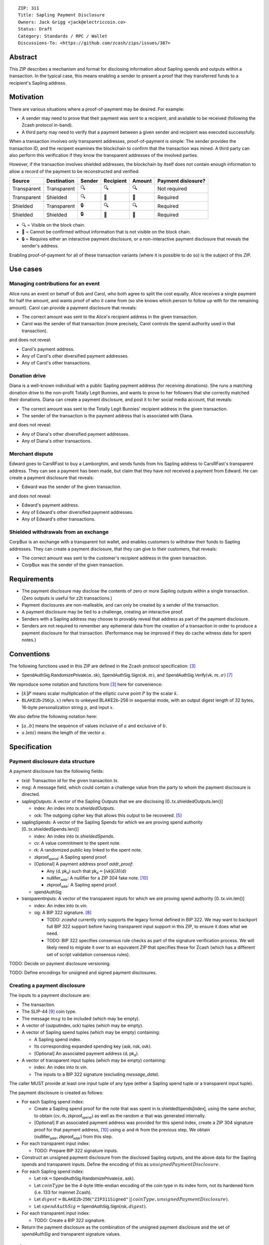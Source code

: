 ::

  ZIP: 311
  Title: Sapling Payment Disclosure
  Owners: Jack Grigg <jack@electriccoin.co>
  Status: Draft
  Category: Standards / RPC / Wallet
  Discussions-To: <https://github.com/zcash/zips/issues/387>


Abstract
========

This ZIP describes a mechanism and format for disclosing information about Sapling spends
and outputs within a transaction. In the typical case, this means enabling a sender to
present a proof that they transferred funds to a recipient's Sapling address.


Motivation
==========

There are various situations where a proof-of-payment may be desired. For example:

- A sender may need to prove that their payment was sent to a recipient, and available to
  be received (following the Zcash protocol in-band).
- A third party may need to verify that a payment between a given sender and recipient was
  executed successfully.

When a transaction involves only transparent addresses, proof-of-payment is simple: The
sender provides the transaction ID, and the recipent examines the blockchain to confirm
that the transaction was mined. A third party can also perform this verification if they
know the transparent addresses of the involved parties.

However, if the transaction involves shielded addresses, the blockchain by itself does not
contain enough information to allow a record of the payment to be reconstructed and
verified:

=========== =========== ====== ========= ====== ==================
Source      Destination Sender Recipient Amount Payment dislosure?
=========== =========== ====== ========= ====== ==================
Transparent Transparent 🔍      🔍        🔍    Not required
Transparent Shielded    🔍      🔐        🔐    Required
Shielded    Transparent 🔒      🔍        🔍    Required
Shielded    Shielded    🔒      🔐        🔐    Required
=========== =========== ====== ========= ====== ==================

- 🔍 = Visible on the block chain.
- 🔐 = Cannot be confirmed without information that is not visible on the block chain.
- 🔒 = Requires either an interactive payment disclosure, or a non-interactive payment
  disclosure that reveals the sender's address.

Enabling proof-of-payment for all of these transaction variants (where it is possible to
do so) is the subject of this ZIP.


Use cases
=========

Managing contributions for an event
-----------------------------------
Alice runs an event on behalf of Bob and Carol, who both agree to split the cost equally.
Alice receives a single payment for half the amount, and wants proof of who it came from
(so she knows which person to follow up with for the remaining amount). Carol can provide
a payment disclosure that reveals:

- The correct amount was sent to the Alice's recipient address in the given transaction.
- Carol was the sender of that transaction (more precisely, Carol controls the spend
  authority used in that transaction).

and does not reveal:

- Carol's payment address.
- Any of Carol's other diversified payment addresses.
- Any of Carol's other transactions.

Donation drive
--------------

Diana is a well-known individual with a public Sapling payment address (for receiving
donations). She runs a matching donation drive to the non-profit Totally Legit Bunnies,
and wants to prove to her followers that she correctly matched their donations. Diana
can create a payment disclosure, and post it to her social media account, that reveals:

- The correct amount was sent to the Totally Legit Bunnies' recipient address in the
  given transaction.
- The sender of the transaction is the payment address that is associated with Diana.

and does not reveal:

- Any of Diana's other diversified payment addresses.
- Any of Diana's other transactions.

Merchant dispute
----------------

Edward goes to CarsRFast to buy a Lamborghini, and sends funds from his Sapling address to
CarsRFast's transparent address. They can see a payment has been made, but claim that they
have not received a payment from Edward. He can create a payment disclosure that reveals:

- Edward was the sender of the given transaction.

and does not reveal:

- Edward's payment address.
- Any of Edward's other diversified payment addresses.
- Any of Edward's other transactions.

Shielded withdrawals from an exchange
-------------------------------------

CorpBux is an exchange with a transparent hot wallet, and enables customers to withdraw
their funds to Sapling addresses. They can create a payment disclosure, that they can give
to their customers, that reveals:

- The correct amount was sent to the customer's recipient address in the given transaction.
- CorpBux was the sender of the given transaction.


Requirements
============

- The payment disclosure may disclose the contents of zero or more Sapling outputs within
  a single transaction. (Zero outputs is useful for z2t transactions.)
- Payment disclosures are non-malleable, and can only be created by a sender of the
  transaction.
- A payment disclosure may be tied to a challenge, creating an interactive proof.
- Senders with a Sapling address may choose to provably reveal that address as part of the
  payment disclosure.
- Senders are not required to remember any ephemeral data from the creation of a transaction
  in order to produce a payment disclosure for that transaction. (Performance may be
  improved if they do cache witness data for spent notes.)


Conventions
===========

The following functions used in this ZIP are defined in the Zcash protocol specification:
[#protocol]_

- :math:`\mathsf{SpendAuthSig.RandomizePrivate}(α, \mathsf{sk})`,
  :math:`\mathsf{SpendAuthSig.Sign}(\mathsf{sk}, m)`, and
  :math:`\mathsf{SpendAuthSig.Verify}(\mathsf{vk}, m, σ)` [#protocol-concretespendauthsig]_

We reproduce some notation and functions from [#protocol]_ here for convenience:

- :math:`[k] P` means scalar multiplication of the elliptic curve point :math:`P` by the
  scalar :math:`k`.

- :math:`\mathsf{BLAKE2b}\text{-}\mathsf{256}(p, x)` refers to unkeyed BLAKE2b-256 in
  sequential mode, with an output digest length of 32 bytes, 16-byte personalization
  string :math:`p`, and input :math:`x`.

We also define the following notation here:

- :math:`[a..b]` means the sequence of values inclusive of :math:`a` and exclusive of
  :math:`b`.

- :math:`a\text{.len}()` means the length of the vector :math:`a`.


Specification
=============

Payment disclosure data structure
---------------------------------

A payment disclosure has the following fields:

- `txid`: Transaction id for the given transaction `tx`.

- `msg`: A message field, which could contain a challenge value from the party to whom
  the payment disclosure is directed.

- :math:`\mathsf{saplingOutputs}`: A vector of the Sapling Outputs that we are disclosing
  [0..tx.shieldedOutputs.len()]

  - :math:`\mathsf{index}`: An index into `tx.shieldedOutputs`.
  - :math:`\mathsf{ock}`: The outgoing cipher key that allows this output to be recovered.
    [#protocol-saplingencrypt]_

- :math:`\mathsf{saplingSpends}`: A vector of the Sapling Spends for which we are proving
  spend authority [0..tx.shieldedSpends.len()]

  - :math:`\mathsf{index}`: An index into `tx.shieldedSpends`.
  - :math:`\mathsf{cv}`: A value commitment to the spent note.
  - :math:`\mathsf{rk}`: A randomized public key linked to the spent note.
  - :math:`\mathsf{zkproof_{spend}}`: A Sapling spend proof.
  - [Optional] A payment address proof `addr_proof`:

    - Any :math:`(\mathsf{d, pk_d})` such that :math:`\mathsf{pk_d} = [\mathsf{ivk}] GH(\mathsf{d})`
    - :math:`\mathsf{nullifier_{addr}}`: A nullifier for a ZIP 304 fake note. [#zip-0304]_
    - :math:`\mathsf{zkproof_{addr}}`: A Sapling spend proof.

  - :math:`\mathsf{spendAuthSig}`

- :math:`\mathsf{transparentInputs}`: A vector of the transparent inputs for which we are
  proving spend authority [0..tx.vin.len()]

  - :math:`\mathsf{index}`: An index into `tx.vin`.
  - :math:`\mathsf{sig}`: A BIP 322 signature. [#bip-0322]_

    - TODO: `zcashd` currently only supports the legacy format defined in BIP 322. We may
      want to backport full BIP 322 support before having transparent input support in
      this ZIP, to ensure it does what we need.
    - TODO: BIP 322 specifies consensus rule checks as part of the signature verification
      process. We will likely need to migrate it over to an equivalent ZIP that specifies
      these for Zcash (which has a different set of script validation consensus rules).

TODO: Decide on payment disclosure versioning.

TODO: Define encodings for unsigned and signed payment disclosures.

Creating a payment disclosure
-----------------------------

The inputs to a payment disclosure are:

- The transaction.
- The SLIP-44 [#slip-0044]_ coin type.
- The message :math:`msg` to be included (which may be empty).
- A vector of :math:`(\mathsf{outputIndex}, \mathsf{ock})` tuples (which may be empty).
- A vector of Sapling spend tuples (which may be empty) containing:

  - A Sapling spend index.
  - Its corresponding expanded spending key :math:`(\mathsf{ask}, \mathsf{nsk}, \mathsf{ovk})`.
  - [Optional] An associated payment address :math:`(\mathsf{d}, \mathsf{pk_d})`.

- A vector of transparent input tuples (which may be empty) containing:

  - :math:`\mathsf{index}`: An index into `tx.vin`.
  - The inputs to a BIP 322 signature (excluding `message_data`).

The caller MUST provide at least one input tuple of any type (either a Sapling spend tuple
or a transparent input tuple).

The payment disclosure is created as follows:

- For each Sapling spend index:

  - Create a Sapling spend proof for the note that was spent in
    :math:`\mathsf{tx.shieldedSpends[index]}`, using the same anchor, to obtain
    :math:`(\mathsf{cv}, \mathsf{rk}, \mathsf{zkproof_{spend}})` as well as the random
    :math:`\alpha` that was generated internally.

  - [Optional] If an associated payment address was provided for this spend index, create
    a ZIP 304 signature proof for that payment address, [#zip-0304]_ using :math:`\alpha`
    and :math:`\mathsf{rk}` from the previous step. We obtain
    :math:`(\mathsf{nullifier_{addr}}, \mathsf{zkproof_{addr}})` from this step.

- For each transparent input index:

  - TODO: Prepare BIP 322 signature inputs.

- Construct an unsigned payment disclosure from the disclosed Sapling outputs, and the
  above data for the Sapling spends and transparent inputs. Define the encoding of this as
  :math:`unsignedPaymentDisclosure`.

- For each Sapling spend index:

  - Let :math:`\mathsf{rsk} = \mathsf{SpendAuthSig.RandomizePrivate}(\alpha, \mathsf{ask})`.

  - Let :math:`coinType` be the 4-byte little-endian encoding of the coin type in its
    index form, not its hardened form (i.e. 133 for mainnet Zcash).

  - Let :math:`digest = \mathsf{BLAKE2b}\text{-}\mathsf{256}(\texttt{"ZIP311Signed"}\,||\,coinType, unsignedPaymentDisclosure)`.

  - Let :math:`spendAuthSig = \mathsf{SpendAuthSig.Sign}(\mathsf{rsk}, digest)`.

- For each transparent input index:

  - TODO: Create a BIP 322 signature.

- Return the payment disclosure as the combination of the unsigned payment disclosure and
  the set of `spendAuthSig` and transparent signature values.

Verifying a payment disclosure
------------------------------

Given a payment disclosure :math:`\mathsf{pd}`, a transaction :math:`\mathsf{tx}`, and the
`height` of the block in which :math:`\mathsf{tx}` was mined (which we assume was verified
by the caller), the verifier proceeds as follows:

- Perform the following structural correctness checks, returning false if any check fails:

  - :math:`\mathsf{pd.txid} = \mathsf{tx.txid}()`

  - Vector length correctness:

    - :math:`\mathsf{pd.saplingOutputs.len}() \leq \mathsf{tx.shieldedOutputs.len}()`
    - :math:`\mathsf{pd.saplingSpends.len}() \leq \mathsf{tx.shieldedSpends.len}()`
    - :math:`\mathsf{pd.transparentInputs.len}() \leq \mathsf{tx.vin.len}()`

  - Index uniqueness:

    - For every :math:`\mathsf{output}` in :math:`\mathsf{pd.saplingOutputs}`,
      :math:`\mathsf{output.index}` only occurs once.
    - For every :math:`\mathsf{spend}` in :math:`\mathsf{pd.saplingSpends}`,
      :math:`\mathsf{spend.index}` only occurs once.
    - For every :math:`\mathsf{input}` in :math:`\mathsf{pd.transparentInputs}`,
      :math:`\mathsf{input.index}` only occurs once.

  - Index correctness:

    - For every :math:`\mathsf{output}` in :math:`\mathsf{pd.saplingOutputs}`,
      :math:`\mathsf{output.index} < \mathsf{tx.shieldedOutputs.len}()`
    - For every :math:`\mathsf{spend}` in :math:`\mathsf{pd.saplingSpends}`,
      :math:`\mathsf{spend.index} < \mathsf{tx.shieldedSpends.len}()`
    - For every :math:`\mathsf{input}` in :math:`\mathsf{pd.transparentInputs}`,
      :math:`\mathsf{input.index} < \mathsf{tx.vin.len}()`

  - :math:`\mathsf{pd.saplingSpends.len}() + \mathsf{pd.transparentInputs.len}() > 0`

- Let :math:`unsignedPaymentDisclosure` be the encoding of the payment disclosure without
  signatures.

- Let :math:`coinType` be the 4-byte little-endian encoding of the coin type in its index
  form, not its hardened form (i.e. 133 for mainnet Zcash).

- Let :math:`digest = \mathsf{BLAKE2b}\text{-}\mathsf{256}(\texttt{"ZIP311Signed"}\,||\,coinType, unsignedPaymentDisclosure)`.

- For every :math:`\mathsf{spend}` in :math:`\mathsf{pd.saplingSpends}`:

  - If :math:`\mathsf{SpendAuthSig.Verify}(\mathsf{spend.rk}, digest, \mathsf{spend.spendAuthSig}) = 0`, return false.

  - [Optional] If a payment address proof :math:`\mathsf{addrProof}` is present in
    :math:`\mathsf{spend}`, verify :math:`(\mathsf{addrProof.nullifier_{addr}}, \mathsf{spend.rk}, \mathsf{addrProof.zkproof_{addr}})` as a ZIP 304 proof
    for :math:`(\mathsf{addrProof.d}, \mathsf{addrProof.pk_d})` [#zip-0304]_. If verification fails, return
    false.

  - Decode and verify :math:`\mathsf{zkproof_{spend}}` as a Sapling spend proof
    [#protocol-spendstatement]_ with primary input:

    - :math:`\mathsf{tx.shieldedSpends[spend.index].rt}`
    - :math:`\mathsf{spend.cv}`
    - :math:`\mathsf{tx.shieldedSpends[spend.index].nf}`
    - :math:`\mathsf{spend.rk}`

    If verification fails, return false.

- For every :math:`\mathsf{input}` in :math:`\mathsf{pd.transparentInputs}`:

  - TODO: BIP 322 verification.

- For every :math:`\mathsf{output}` in :math:`\mathsf{pd.saplingOutputs}`:

  - Recover the Sapling note in :math:`\mathsf{tx.shieldedOutputs}[\mathsf{output.index}]`
    via the process specified in [#protocol-saplingdecryptovk]_ with inputs
    :math:`(height, \mathsf{output.ock})`. If recovery returns :math:`\bot`, return false.

- Return true.

Payment disclosure validity in UIs
----------------------------------

TODO: Set some standards for how UIs should display payment disclosures, and how they
should convey the various kinds of validity information:

- One, but not all, of the spenders proved spend authority.
- All spenders of a specific type proved spend authority.
- All spenders proved spend authority.
- These, but also including optional payment address proofs.


Rationale
=========

If a sender elects, at transaction creation time, to use an :math:`\mathsf{ovk}` of
:math:`\bot` for a specific Sapling output, then they are unable to subsequently create a
payment disclosure that discloses that output. This maintains the semantics of
:math:`\mathsf{ovk}`, in that the sender explicitly chose to lose the capability to
recover that output.

Payment disclosures that prove Sapling spend authority are not required to reveal a
sender address. This is because it is impossible: we can "prove" the transaction came from
any of the diversified addresses linked to the spending key. Fundamentally, the "sender"
of a transaction is anyone who has access to the corresponding spend authority; in the
case of Sapling, a spend authority corresponds to multiple diversified addresses. In
situations where a sender address is already known to the verifier of the payment
disclosure, it may still be useful to have the option of linking the payment disclosure to
that address.


Security and Privacy Considerations
===================================

When spending Sapling notes normally in transactions, wallets select a recent anchor to
make the anonymity set of the spent note as large as possible. By contrast, Sapling spend
authority in a payment disclosure is proven using the same anchor that was used in the
transaction itself, instead of a recent anchor. We do this for efficency reasons:

- The anchor is already encoded in the transaction, so can be omitted from the payment
  disclosure encoding.
- It is necessary to have a witness for each spent note that is being included in the
  payment disclosure. Using the same anchor means that the same witness can be used for
  the transaction spend and the payment disclosure, which in turn means that wallets that
  support payment disclosures only need to remember that witness, and do not need to
  continually update witnesses for spent notes in the off-chance that they might be used
  in a payment disclosure.

There is no privacy benefit to selecting a more recent anchor; the anonymity set of the
note was "fixed" by the original spend (which revealed that the note existed as of that
anchor's height).

We require all payment disclosures to prove spend authority for at least one input, in
order to simplify the verification UX. In particular, if payment disclosures without
spends were considered valid, an invalid payment disclosure with invalid signatures (that
would be shown as invalid by UIs) could be mutated into a payment disclosure that would be
shown as valid by UIs, by stripping off the signatures. We do not believe that this
prevents any useful use cases; meanwhile if someone is intent on obtaining Sapling output
disclosures regardless of the validity of their source, they will do so without a common
standard.


Reference implementation
========================

TBD


References
==========

.. [#RFC2119] `RFC 2119: Key words for use in RFCs to Indicate Requirement Levels <https://www.rfc-editor.org/rfc/rfc2119.html>`_
.. [#RFC4648] `RFC 4648: The Base16, Base32, and Base64 Data Encodings <https://www.rfc-editor.org/rfc/rfc4648>`_
.. [#protocol] `Zcash Protocol Specification, Version 2020.1.15 or later <protocol/protocol.pdf>`_
.. [#protocol-spendstatement] `Zcash Protocol Specification, Version 2020.1.15. Section 4.15.2: Spend Statement (Sapling) <protocol/protocol.pdf#spendstatement>`_
.. [#protocol-saplingencrypt] `Zcash Protocol Specification, Version 2020.1.15. 4.17.1: Encryption (Sapling) <protocol/protocol.pdf#saplingencrypt>`_
.. [#protocol-saplingdecryptovk] `Zcash Protocol Specification, Version 2020.1.15. 4.17.3: Decryption using a Full Viewing Key (Sapling) <protocol/protocol.pdf#saplingdecryptovk>`_
.. [#protocol-concretespendauthsig] `Zcash Protocol Specification, Version 2020.1.15. Section 5.4.6.1: Spend Authorization Signature <protocol/protocol.pdf#concretespendauthsig>`_
.. [#bip-0322] `BIP 322: Generic Signed Message Format <https://github.com/bitcoin/bips/blob/master/bip-0322.mediawiki>`_
.. [#slip-0044] `SLIP-0044 : Registered coin types for BIP-0044 <https://github.com/satoshilabs/slips/blob/master/slip-0044.md>`_
.. [#zip-0304] `ZIP 304: Sapling Address Signatures <zip-0304.rst>`_
